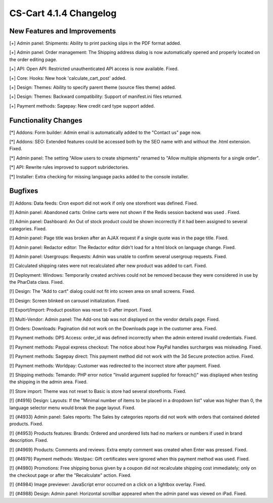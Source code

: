 ***********************
CS-Cart 4.1.4 Changelog
***********************

=============================
New Features and Improvements
=============================

[+] Admin panel: Shipments: Ability to print packing slips in the PDF format added.

[+] Admin panel: Order management: The Shipping address dialog is now automatically opened and properly located on the order editing page.

[+] API: Open API: Restricted unauthenticated API access is now available. Fixed.

[+] Core: Hooks: New hook 'calculate_cart_post' added.

[+] Design: Themes: Ability to specify parent theme (source files theme) added.

[+] Design: Themes: Backward compatibility: Support of manifest.ini files returned.

[+] Payment methods: Sagepay: New credit card type support added.

=====================
Functionality Changes
=====================

[*] Addons: Form builder: Admin email is automatically added to the "Contact us" page now.

[*] Addons: SEO: Extended features could be accessed both by the SEO name with and without the .html extension. Fixed.

[*] Admin panel: The setting "Allow users to create shipments" renamed to "Allow multiple shipments for a single order".

[*] API: Rewrite rules improved to support subridectories.

[*] Installer: Extra checking for missing language packs added to the console installer.

========
Bugfixes
========

[!] Addons: Data feeds: Cron export did not work if only one storefront was defined. Fixed.

[!] Admin panel: Abandoned carts: Online carts were not shown if the Redis session backend was used . Fixed.

[!] Admin panel: Dashboard: An Out of stock product could be shown incorrectly if it had been assigned to several categories. Fixed.

[!] Admin panel: Page title was broken after an AJAX request if a single quote was in the page title. Fixed.

[!] Admin panel: Redactor editor: The Redactor editor didn't load for a html block on language change. Fixed.

[!] Admin panel: Usergroups: Requests: Admin was unable to confirm several usergroup requests. Fixed.

[!] Calculated shipping rates were not recalculated after new product was added to cart. Fixed.

[!] Deployment: Windows: Temporarily created archives could not be removed because they were considered in use by the PharData class. Fixed.

[!] Design: The "Add to cart" dialog could not fit into screen area on small screens. Fixed.

[!] Design: Screen blinked on carousel initialization. Fixed.

[!] Export/Import: Product position was reset to 0 after import. Fixed.

[!] Multi-Vendor: Admin panel: The Add-ons tab was not displayed on the vendor details page. Fixed.

[!] Orders: Downloads: Pagination did not work on the Downloads page in the customer area. Fixed.

[!] Payment methods: DPS Access: order_id was defined incorrectly when the admin entered invalid credentials. Fixed.

[!] Payment methods: Paypal express checkout: The notice about how PayPal handles surcharges was misleading. Fixed.

[!] Payment methods: Sagepay direct: This payment method did not work with the 3d Secure protection active. Fixed.

[!] Payment methods: Worldpay: Customer was redirected to the incorrect store after payment. Fixed.

[!] Shipping methods: Temando: PHP error notice "Invalid argument supplied for foreach()" was displayed when testing the shipping in the admin area. Fixed.

[!] Store import: Theme was not reset to Basic is store had several storefronts. Fixed.

[!] {#4916} Design: Layouts: If the "Minimal number of items to be placed in a dropdown list" value was higher than 0, the language selector menu would break the page layout. Fixed.

[!] {#4933} Admin panel: Sales reports: The Sales by categories reports did not work with orders that contained deleted products. Fixed.

[!] {#4953} Products features: Brands: Ordered and unordered lists had no markers or numbers if used in brand description. Fixed.

[!] {#4969} Products: Comments and reviews: Extra empty comment was created when Enter was pressed. Fixed.

[!] {#4979} Payment methods: Westpac: Gift certificates were ignored when this payment method was used. Fixed.

[!] {#4980} Promotions: Free shipping bonus given by a coupon did not recalculate shipping cost immediately; only on the checkout page or after the "Recalculate" action. Fixed.

[!] {#4984} Image previewer: JavaScript error occurred on a click on a lightbox overlay. Fixed.

[!] {#4988} Design: Admin panel: Horizontal scrollbar appeared when the admin panel was viewed on iPad. Fixed.
